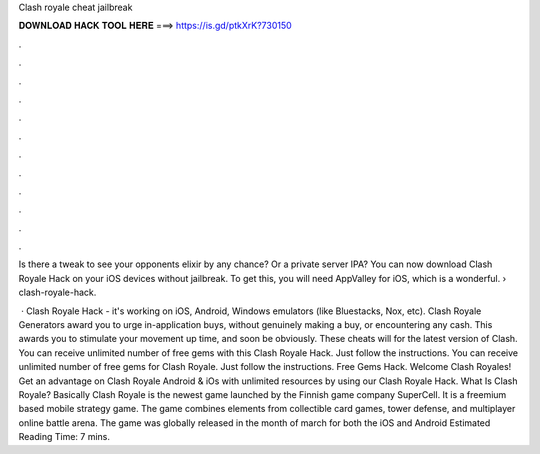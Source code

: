 Clash royale cheat jailbreak



𝐃𝐎𝐖𝐍𝐋𝐎𝐀𝐃 𝐇𝐀𝐂𝐊 𝐓𝐎𝐎𝐋 𝐇𝐄𝐑𝐄 ===> https://is.gd/ptkXrK?730150



.



.



.



.



.



.



.



.



.



.



.



.

Is there a tweak to see your opponents elixir by any chance? Or a private server IPA? You can now download Clash Royale Hack on your iOS devices without jailbreak. To get this, you will need AppValley for iOS, which is a wonderful.  › clash-royale-hack.

 · Clash Royale Hack - it's working on iOS, Android, Windows emulators (like Bluestacks, Nox, etc). Clash Royale Generators award you to urge in-application buys, without genuinely making a buy, or encountering any cash. This awards you to stimulate your movement up time, and soon be obviously. These cheats will for the latest version of Clash. You can receive unlimited number of free gems with this Clash Royale Hack. Just follow the instructions. You can receive unlimited number of free gems for Clash Royale. Just follow the instructions. Free Gems Hack. Welcome Clash Royales! Get an advantage on Clash Royale Android & iOs with unlimited resources by using our Clash Royale Hack. What Is Clash Royale? Basically Clash Royale is the newest game launched by the Finnish game company SuperCell. It is a freemium based mobile strategy game. The game combines elements from collectible card games, tower defense, and multiplayer online battle arena. The game was globally released in the month of march for both the iOS and Android Estimated Reading Time: 7 mins.
